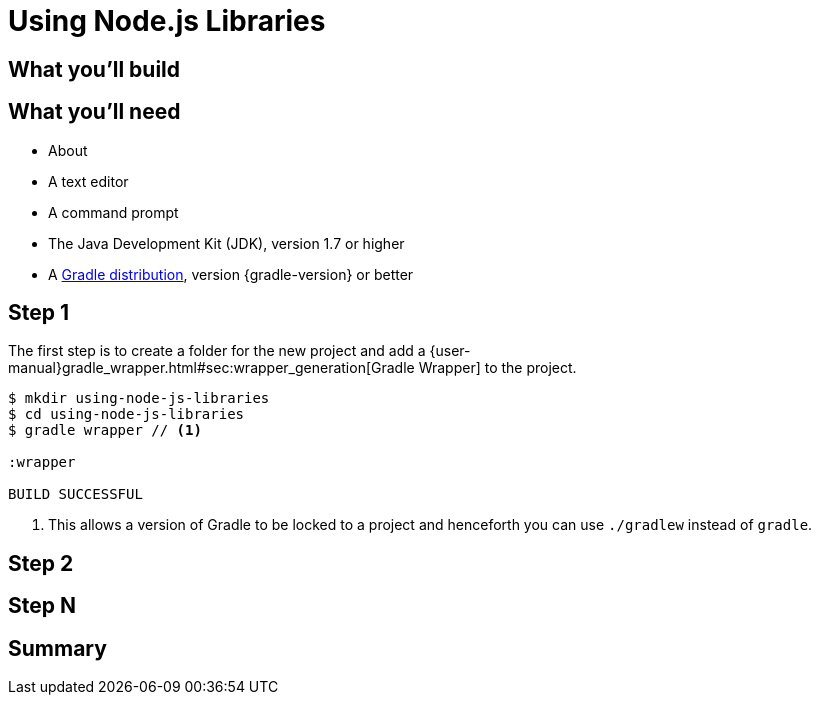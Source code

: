 = Using Node.js Libraries


== What you'll build


== What you'll need

* About +++<span class="time-to-complete-text"></span>+++
* A text editor
* A command prompt
* The Java Development Kit (JDK), version 1.7 or higher
* A https://gradle.org/install[Gradle distribution], version {gradle-version} or better

== Step 1

The first step is to create a folder for the new project and add a {user-manual}gradle_wrapper.html#sec:wrapper_generation[Gradle Wrapper] to the project.

[listing]
----
$ mkdir using-node-js-libraries
$ cd using-node-js-libraries
$ gradle wrapper // <1>

:wrapper

BUILD SUCCESSFUL
----
<1> This allows a version of Gradle to be locked to a project and henceforth you can use `./gradlew` instead of `gradle`.


== Step 2


== Step N


== Summary
